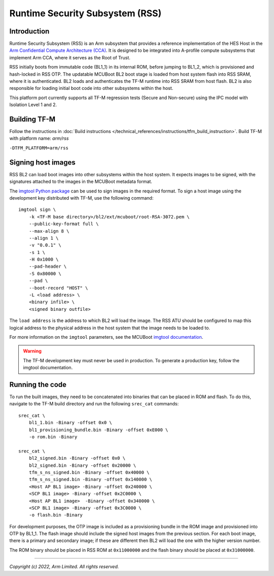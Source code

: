 Runtime Security Subsystem (RSS)
================================

Introduction
------------

Runtime Security Subsystem (RSS) is an Arm subsystem that provides a reference
implementation of the HES Host in the
`Arm Confidential Compute Architecture (CCA) <https://www.arm.com/architecture/security-features/arm-confidential-compute-architecture>`_.
It is designed to be integrated into A-profile compute subsystems that implement
Arm CCA, where it serves as the Root of Trust.

RSS initially boots from immutable code (BL1_1) in its internal ROM, before
jumping to BL1_2, which is provisioned and hash-locked in RSS OTP. The updatable
MCUBoot BL2 boot stage is loaded from host system flash into RSS SRAM, where it
is authenticated. BL2 loads and authenticates the TF-M runtime into RSS SRAM
from host flash. BL2 is also responsible for loading initial boot code into
other subsystems within the host.

This platform port currently supports all TF-M regression tests (Secure and
Non-secure) using the IPC model with Isolation Level 1 and 2.

Building TF-M
-------------

Follow the instructions in :doc:`Build instructions </technical_references/instructions/tfm_build_instruction>`.
Build TF-M with platform name: `arm/rss`

``-DTFM_PLATFORM=arm/rss``

Signing host images
-------------------

RSS BL2 can load boot images into other subsystems within the host system. It
expects images to be signed, with the signatures attached to the images in the
MCUBoot metadata format.

The `imgtool Python package <https://pypi.org/project/imgtool/>`_ can be used to
sign images in the required format. To sign a host image using the development
key distributed with TF-M, use the following command::

    imgtool sign \
        -k <TF-M base directory>/bl2/ext/mcuboot/root-RSA-3072.pem \
        --public-key-format full \
        --max-align 8 \
        --align 1 \
        -v "0.0.1" \
        -s 1 \
        -H 0x1000 \
        --pad-header \
        -S 0x80000 \
        --pad \
        --boot-record "HOST" \
        -L <load address> \
        <binary infile> \
        <signed binary outfile>

The ``load address`` is the address to which BL2 will load the image. The RSS
ATU should be configured to map this logical address to the physical address in
the host system that the image needs to be loaded to.

For more information on the ``imgtool`` parameters, see the MCUBoot
`imgtool documentation <https://docs.mcuboot.com/imgtool.html>`_.

.. warning::

    The TF-M development key must never be used in production. To generate a
    production key, follow the imgtool documentation.

Running the code
----------------

To run the built images, they need to be concatenated into binaries that can be
placed in ROM and flash. To do this, navigate to the TF-M build directory and
run the following ``srec_cat`` commands::

    srec_cat \
        bl1_1.bin -Binary -offset 0x0 \
        bl1_provisioning_bundle.bin -Binary -offset 0xE000 \
        -o rom.bin -Binary

    srec_cat \
        bl2_signed.bin -Binary -offset 0x0 \
        bl2_signed.bin -Binary -offset 0x20000 \
        tfm_s_ns_signed.bin -Binary -offset 0x40000 \
        tfm_s_ns_signed.bin -Binary -offset 0x140000 \
        <Host AP BL1 image> -Binary -offset 0x240000 \
        <SCP BL1 image> -Binary -offset 0x2C0000 \
        <Host AP BL1 image>  -Binary -offset 0x340000 \
        <SCP BL1 image> -Binary -offset 0x3C0000 \
        -o flash.bin -Binary

For development purposes, the OTP image is included as a provisioning bundle in
the ROM image and provisioned into OTP by BL1_1. The flash image should include
the signed host images from the previous section. For each boot image, there is
a primary and secondary image; if these are different then BL2 will load the one
with the higher version number.

The ROM binary should be placed in RSS ROM at ``0x11000000`` and the flash
binary should be placed at ``0x31000000``.

--------------

*Copyright (c) 2022, Arm Limited. All rights reserved.*
